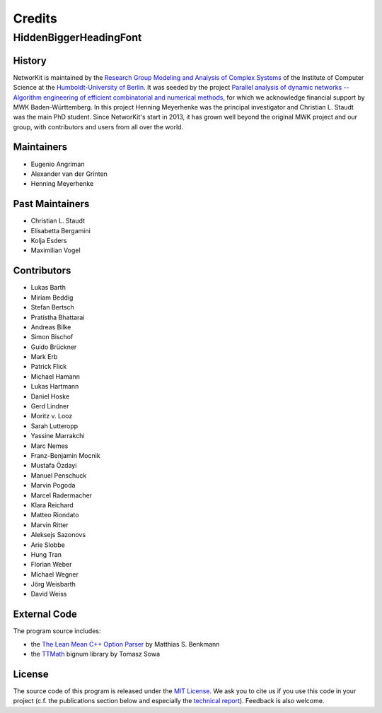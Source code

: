 .. role:: hidden
   :class: hidden

=======
Credits
=======

:hidden:`HiddenBiggerHeadingFont`
---------------------------------

History
~~~~~~~

NetworKit is maintained by the `Research Group Modeling and Analysis of Complex Systems <https://www.informatik.hu-berlin.de/de/forschung/gebiete/macsy>`_ of the Institute of Computer Science at the `Humboldt-University of Berlin <https://www.hu-berlin.de/de>`_.
It was seeded by the project `Parallel analysis of dynamic networks -- Algorithm engineering of efficient combinatorial and numerical methods <http://parco.iti.kit.edu/forschung-en.shtml>`_, for which we acknowledge
financial support by MWK Baden-Württemberg. In this project Henning Meyerhenke was the principal investigator and Christian L. Staudt was the main PhD student. Since NetworKit's start in 2013, it has grown well
beyond the original MWK project and our group, with contributors and users from all over the world.

Maintainers
~~~~~~~~~~~

- Eugenio Angriman
- Alexander van der Grinten
- Henning Meyerhenke

Past Maintainers
~~~~~~~~~~~~~~~~

- Christian L. Staudt
- Elisabetta Bergamini
- Kolja Esders
- Maximilian Vogel

Contributors
~~~~~~~~~~~~

- Lukas Barth
- Miriam Beddig
- Stefan Bertsch
- Pratistha Bhattarai
- Andreas Bilke
- Simon Bischof
- Guido Brückner
- Mark Erb
- Patrick Flick
- Michael Hamann
- Lukas Hartmann
- Daniel Hoske
- Gerd Lindner
- Moritz v. Looz
- Sarah Lutteropp
- Yassine Marrakchi
- Marc Nemes
- Franz-Benjamin Mocnik
- Mustafa Özdayi
- Manuel Penschuck
- Marvin Pogoda
- Marcel Radermacher
- Klara Reichard
- Matteo Riondato
- Marvin Ritter
- Aleksejs Sazonovs
- Arie Slobbe
- Hung Tran
- Florian Weber
- Michael Wegner
- Jörg Weisbarth
- David Weiss


External Code
~~~~~~~~~~~~~

The program source includes:

- the `The Lean Mean C++ Option Parser <http://optionparser.sourceforge.net>`_ by Matthias S. Benkmann
- the `TTMath <http://optionparser.sourceforge.net>`_ bignum library by Tomasz Sowa

License
~~~~~~~

The source code of this program is released under the `MIT License <http://opensource.org/licenses/MIT>`_.  We ask you to cite us if you use this code in your project (c.f. the publications section below and especially the `technical report <https://arxiv.org/abs/1403.3005>`_). Feedback is also welcome.
